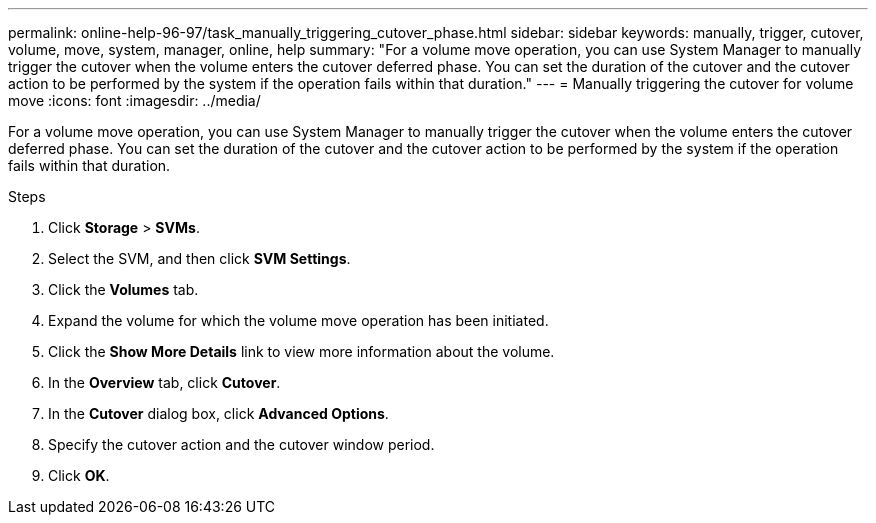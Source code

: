 ---
permalink: online-help-96-97/task_manually_triggering_cutover_phase.html
sidebar: sidebar
keywords: manually, trigger, cutover, volume, move, system, manager, online, help
summary: "For a volume move operation, you can use System Manager to manually trigger the cutover when the volume enters the cutover deferred phase. You can set the duration of the cutover and the cutover action to be performed by the system if the operation fails within that duration."
---
= Manually triggering the cutover for volume move
:icons: font
:imagesdir: ../media/

[.lead]
For a volume move operation, you can use System Manager to manually trigger the cutover when the volume enters the cutover deferred phase. You can set the duration of the cutover and the cutover action to be performed by the system if the operation fails within that duration.

.Steps

. Click *Storage* > *SVMs*.
. Select the SVM, and then click *SVM Settings*.
. Click the *Volumes* tab.
. Expand the volume for which the volume move operation has been initiated.
. Click the *Show More Details* link to view more information about the volume.
. In the *Overview* tab, click *Cutover*.
. In the *Cutover* dialog box, click *Advanced Options*.
. Specify the cutover action and the cutover window period.
. Click *OK*.
